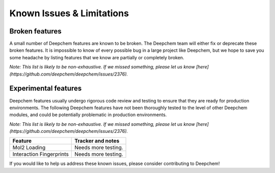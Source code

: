 Known Issues & Limitations
--------------------------

Broken features
^^^^^^^^^^^^^^^

A small number of Deepchem features are known to be broken. The Deepchem team 
will either fix or deprecate these broken features. It is impossible to 
know of every possible bug in a large project like Deepchem, but we hope to 
save you some headache by listing features that we know are partially or completely broken.

*Note: This list is likely to be non-exhaustive. If we missed something, 
please let us know [here](https://github.com/deepchem/deepchem/issues/2376).*

+--------------------------------+-------------------+---------------------------------------------------+
| Feature                        | Deepchem response | Tracker and notes                                 |
|                                |                   |                                                   |
+================================+===================+===================================================+
| AtomicConvModel                | Severe            | [pull#2374](https://github.com/deepchem/deepchem/pull/2374)                   |
|                                | Will fix          |                                                   |
|                                |                   |                                                   |
+--------------------------------+-------------------+---------------------------------------------------+
| RdkitGridFeaturizer            | Severe            | [issue#2366](https://github.com/deepchem/deepchem/issues/2366)                      |
|                                | Will fix          |                                                   |
|                                |                   |                                                   |
+--------------------------------+-------------------+---------------------------------------------------+
| ANIFeaturizer/ANIModel         | Low Priority      | The Deepchem team recommends using TorchANI       |
|                                | Likely deprecate  | instead.                                          |
|                                |                   |                                                   |
+--------------------------------+-------------------+---------------------------------------------------+

Experimental features
^^^^^^^^^^^^^^^^^^^^^

Deepchem features usually undergo rigorous code review and testing to ensure that 
they are ready for production environments. The following Deepchem features have not 
been thoroughly tested to the level of other Deepchem modules, and could be 
potentially problematic in production environments.

*Note: This list is likely to be non-exhaustive. If we missed something, 
please let us know [here](https://github.com/deepchem/deepchem/issues/2376).*

+--------------------------------+---------------------------------------------------+
| Feature                        | Tracker and notes                                 |
|                                |                                                   |
+================================+===================================================+
| Mol2 Loading                   | Needs more testing.                               |
|                                |                                                   |
|                                |                                                   |
+--------------------------------+---------------------------------------------------+
| Interaction Fingerprints       | Needs more testing.                               |
|                                |                                                   |
|                                |                                                   |
+--------------------------------+---------------------------------------------------+

If you would like to help us address these known issues, please consider contributing to Deepchem!
